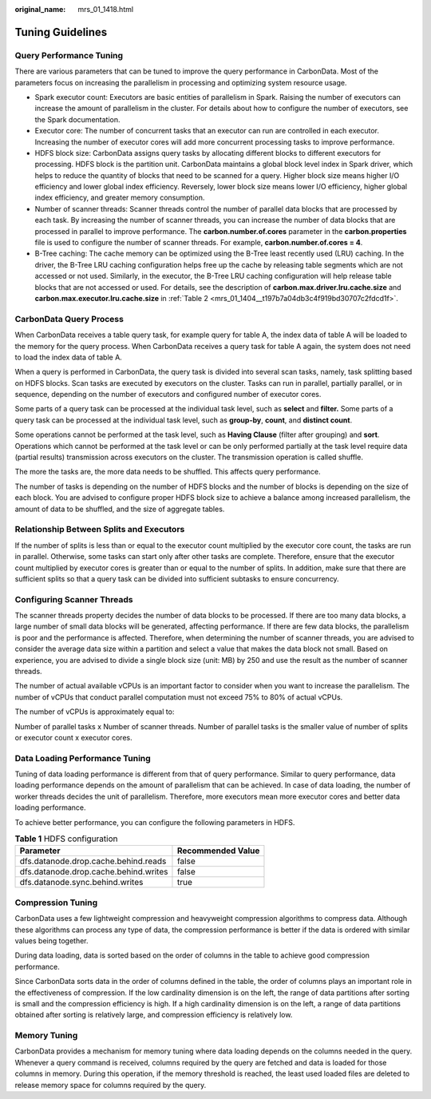 :original_name: mrs_01_1418.html

.. _mrs_01_1418:

Tuning Guidelines
=================

Query Performance Tuning
------------------------

There are various parameters that can be tuned to improve the query performance in CarbonData. Most of the parameters focus on increasing the parallelism in processing and optimizing system resource usage.

-  Spark executor count: Executors are basic entities of parallelism in Spark. Raising the number of executors can increase the amount of parallelism in the cluster. For details about how to configure the number of executors, see the Spark documentation.
-  Executor core: The number of concurrent tasks that an executor can run are controlled in each executor. Increasing the number of executor cores will add more concurrent processing tasks to improve performance.
-  HDFS block size: CarbonData assigns query tasks by allocating different blocks to different executors for processing. HDFS block is the partition unit. CarbonData maintains a global block level index in Spark driver, which helps to reduce the quantity of blocks that need to be scanned for a query. Higher block size means higher I/O efficiency and lower global index efficiency. Reversely, lower block size means lower I/O efficiency, higher global index efficiency, and greater memory consumption.
-  Number of scanner threads: Scanner threads control the number of parallel data blocks that are processed by each task. By increasing the number of scanner threads, you can increase the number of data blocks that are processed in parallel to improve performance. The **carbon.number.of.cores** parameter in the **carbon.properties** file is used to configure the number of scanner threads. For example, **carbon.number.of.cores = 4**.
-  B-Tree caching: The cache memory can be optimized using the B-Tree least recently used (LRU) caching. In the driver, the B-Tree LRU caching configuration helps free up the cache by releasing table segments which are not accessed or not used. Similarly, in the executor, the B-Tree LRU caching configuration will help release table blocks that are not accessed or used. For details, see the description of **carbon.max.driver.lru.cache.size** and **carbon.max.executor.lru.cache.size** in :ref:`Table 2 <mrs_01_1404__t197b7a04db3c4f919bd30707c2fdcd1f>`.

CarbonData Query Process
------------------------

When CarbonData receives a table query task, for example query for table A, the index data of table A will be loaded to the memory for the query process. When CarbonData receives a query task for table A again, the system does not need to load the index data of table A.

When a query is performed in CarbonData, the query task is divided into several scan tasks, namely, task splitting based on HDFS blocks. Scan tasks are executed by executors on the cluster. Tasks can run in parallel, partially parallel, or in sequence, depending on the number of executors and configured number of executor cores.

Some parts of a query task can be processed at the individual task level, such as **select** and **filter.** Some parts of a query task can be processed at the individual task level, such as **group-by**, **count**, and **distinct count**.

Some operations cannot be performed at the task level, such as **Having Clause** (filter after grouping) and **sort**. Operations which cannot be performed at the task level or can be only performed partially at the task level require data (partial results) transmission across executors on the cluster. The transmission operation is called shuffle.

The more the tasks are, the more data needs to be shuffled. This affects query performance.

The number of tasks is depending on the number of HDFS blocks and the number of blocks is depending on the size of each block. You are advised to configure proper HDFS block size to achieve a balance among increased parallelism, the amount of data to be shuffled, and the size of aggregate tables.

Relationship Between Splits and Executors
-----------------------------------------

If the number of splits is less than or equal to the executor count multiplied by the executor core count, the tasks are run in parallel. Otherwise, some tasks can start only after other tasks are complete. Therefore, ensure that the executor count multiplied by executor cores is greater than or equal to the number of splits. In addition, make sure that there are sufficient splits so that a query task can be divided into sufficient subtasks to ensure concurrency.

Configuring Scanner Threads
---------------------------

The scanner threads property decides the number of data blocks to be processed. If there are too many data blocks, a large number of small data blocks will be generated, affecting performance. If there are few data blocks, the parallelism is poor and the performance is affected. Therefore, when determining the number of scanner threads, you are advised to consider the average data size within a partition and select a value that makes the data block not small. Based on experience, you are advised to divide a single block size (unit: MB) by 250 and use the result as the number of scanner threads.

The number of actual available vCPUs is an important factor to consider when you want to increase the parallelism. The number of vCPUs that conduct parallel computation must not exceed 75% to 80% of actual vCPUs.

The number of vCPUs is approximately equal to:

Number of parallel tasks x Number of scanner threads. Number of parallel tasks is the smaller value of number of splits or executor count x executor cores.

Data Loading Performance Tuning
-------------------------------

Tuning of data loading performance is different from that of query performance. Similar to query performance, data loading performance depends on the amount of parallelism that can be achieved. In case of data loading, the number of worker threads decides the unit of parallelism. Therefore, more executors mean more executor cores and better data loading performance.

To achieve better performance, you can configure the following parameters in HDFS.

.. table:: **Table 1** HDFS configuration

   ===================================== =================
   Parameter                             Recommended Value
   ===================================== =================
   dfs.datanode.drop.cache.behind.reads  false
   dfs.datanode.drop.cache.behind.writes false
   dfs.datanode.sync.behind.writes       true
   ===================================== =================

Compression Tuning
------------------

CarbonData uses a few lightweight compression and heavyweight compression algorithms to compress data. Although these algorithms can process any type of data, the compression performance is better if the data is ordered with similar values being together.

During data loading, data is sorted based on the order of columns in the table to achieve good compression performance.

Since CarbonData sorts data in the order of columns defined in the table, the order of columns plays an important role in the effectiveness of compression. If the low cardinality dimension is on the left, the range of data partitions after sorting is small and the compression efficiency is high. If a high cardinality dimension is on the left, a range of data partitions obtained after sorting is relatively large, and compression efficiency is relatively low.

Memory Tuning
-------------

CarbonData provides a mechanism for memory tuning where data loading depends on the columns needed in the query. Whenever a query command is received, columns required by the query are fetched and data is loaded for those columns in memory. During this operation, if the memory threshold is reached, the least used loaded files are deleted to release memory space for columns required by the query.
